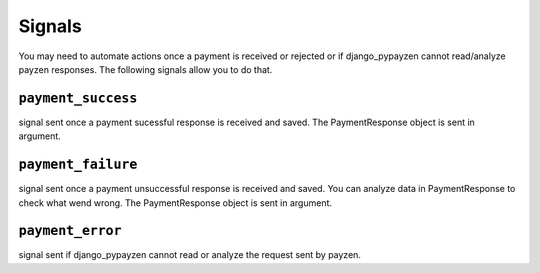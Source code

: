 Signals
=======

You may need to automate actions once a payment is received or rejected or if django_pypayzen cannot read/analyze payzen responses. The following signals allow you to do that.

.. _signals_payment_success

``payment_success``
-------------------

signal sent once a payment sucessful response is received and saved. The PaymentResponse object is sent in argument.

.. _signals_payment_failure

``payment_failure``
-------------------

signal sent once a payment unsuccessful response is received and saved. You can analyze data in PaymentResponse to check what wend wrong. The PaymentResponse object is sent in argument.

.. _signals_payment_error

``payment_error``
-------------------

signal sent if django_pypayzen cannot read or analyze the request sent by payzen.

